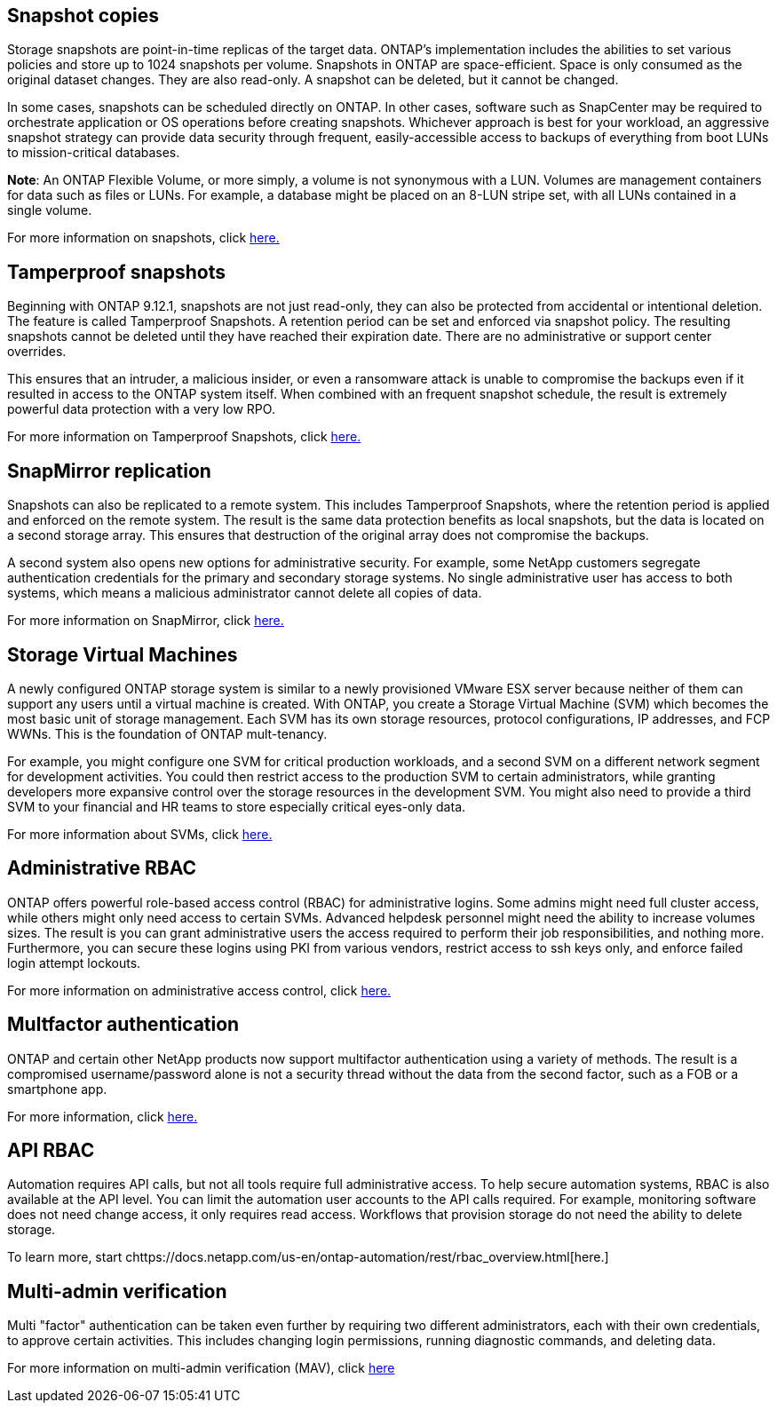 == Snapshot copies

Storage snapshots are point-in-time replicas of the target data. ONTAP's implementation includes the abilities to set various policies and store up to 1024 snapshots per volume. Snapshots in ONTAP are space-efficient. Space is only consumed as the original dataset changes. They are also read-only. A snapshot can be deleted, but it cannot be changed. 

In some cases, snapshots can be scheduled directly on ONTAP. In other cases, software such as SnapCenter may be required to orchestrate application or OS operations before creating snapshots. Whichever approach is best for your workload, an aggressive snapshot strategy can provide data security through frequent, easily-accessible access to backups of everything from boot LUNs to mission-critical databases. 

*Note*: An ONTAP Flexible Volume, or more simply, a volume is not synonymous with a LUN. Volumes are management containers for data such as files or LUNs. For example, a database might be placed on an 8-LUN stripe set, with all LUNs contained in a single volume. 

For more information on snapshots, click link:https://docs.netapp.com/us-en/ontap/data-protection/manage-local-snapshot-copies-concept.html[here.]

== Tamperproof snapshots

Beginning with ONTAP 9.12.1, snapshots are not just read-only, they can also be protected from accidental or intentional deletion. The feature is called Tamperproof Snapshots. A retention period can be set and enforced via snapshot policy. The resulting snapshots cannot be deleted until they have reached their expiration date. There are no administrative or support center overrides.

This ensures that an intruder, a malicious insider, or even a ransomware attack is unable to compromise the backups even if it resulted in access to the ONTAP system itself. When combined with an frequent snapshot schedule, the result is extremely powerful data protection with a very low RPO.

For more information on Tamperproof Snapshots, click link:https://docs.netapp.com/us-en/ontap/snaplock/snapshot-lock-concept.html[here.]

== SnapMirror replication

Snapshots can also be replicated to a remote system. This includes Tamperproof Snapshots, where the retention period is applied and enforced on the remote system. The result is the same data protection benefits as local snapshots, but the data is located on a second storage array. This ensures that destruction of the original array does not compromise the backups. 

A second system also opens new options for administrative security. For example, some NetApp customers segregate authentication credentials for the primary and secondary storage systems. No single administrative user has access to both systems, which means a malicious administrator cannot delete all copies of data.

For more information on SnapMirror, click link:https://docs.netapp.com/us-en/ontap/data-protection/snapmirror-unified-replication-concept.html[here.]

== Storage Virtual Machines

A newly configured ONTAP storage system is similar to a newly provisioned VMware ESX server because neither of them can support any users until a virtual machine is created. With ONTAP, you create a Storage Virtual Machine (SVM) which becomes the most basic unit of storage management. Each SVM has its own storage resources, protocol configurations, IP addresses, and FCP WWNs.  This is the foundation of ONTAP mult-tenancy.

For example, you might configure one SVM for critical production workloads, and a second SVM on a different network segment for development activities. You could then restrict access to the production SVM to certain administrators, while granting developers more expansive control over the storage resources in the development SVM. You might also need to provide a third SVM to your financial and HR teams to store especially critical eyes-only data.

For more information about SVMs, click link:https://docs.netapp.com/us-en/ontap/concepts/storage-virtualization-concept.html[here.]

== Administrative RBAC

ONTAP offers powerful role-based access control (RBAC) for administrative logins. Some admins might need full cluster access, while others might only need access to certain SVMs. Advanced helpdesk personnel might need the ability to increase volumes sizes. The result is you can grant administrative users the access required to perform their job responsibilities, and nothing more. Furthermore, you can secure these logins using PKI from various vendors, restrict access to ssh keys only, and enforce failed login attempt lockouts.

For more information on administrative access control, click link:https://docs.netapp.com/us-en/ontap/authentication/manage-access-control-roles-concept.html[here.]

== Multfactor authentication

ONTAP and certain other NetApp products now support multifactor authentication using a variety of methods. The result is a compromised username/password alone is not a security thread without the data from the second factor, such as a FOB or a smartphone app.

For more information, click link:https://docs.netapp.com/us-en/ontap/authentication/mfa-overview.html[here.]

== API RBAC

Automation requires API calls, but not all tools require full administrative access. To help secure automation systems, RBAC is also available at the API level. You can limit the automation user accounts to the API calls required. For example, monitoring software does not need change access, it only requires read access. Workflows that provision storage do not need the ability to delete storage.

To learn more, start chttps://docs.netapp.com/us-en/ontap-automation/rest/rbac_overview.html[here.]

== Multi-admin verification

Multi "factor" authentication can be taken even further by requiring two different administrators, each with their own credentials, to approve certain activities. This includes changing login permissions, running diagnostic commands, and deleting data.

For more information on multi-admin verification (MAV), click link:https://docs.netapp.com/us-en/ontap/multi-admin-verify/index.html[here]